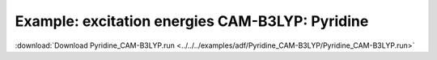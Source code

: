 .. _example Pyridine_CAM-B3LYP:

Example: excitation energies CAM-B3LYP: Pyridine
================================================= 

:download:`Download Pyridine_CAM-B3LYP.run <../../../examples/adf/Pyridine_CAM-B3LYP/Pyridine_CAM-B3LYP.run>` 

.. literalinclude :: ../../../examples/adf/Pyridine_CAM-B3LYP/Pyridine_CAM-B3LYP.run 
   :language: bash 

